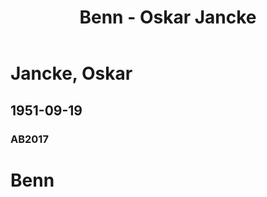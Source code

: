 #+STARTUP: content
#+STARTUP: showall
# +STARTUP: showeverything
#+TITLE: Benn - Oskar Jancke

* Jancke, Oskar
:PROPERTIES:
:EMPF:     1
:FROM: Benn
:TO: Jancke, Oskar
:CUSTOM_ID: jancke_oskar_1898
:GEB:      1898
:TOD:      1957
:END:      
** 1951-09-19
   :PROPERTIES:
   :CUSTOM_ID: jancke1951-09-19
   :TRAD: DLA/Lehmann
   :ORT: Berlin
   :END:
*** AB2017
    :PROPERTIES:
    :NR:       200
    :S:        247
    :AUSL:     
    :FAKS:     
    :S_KOM:    532-33
    :VORL:     
    :END:

* Benn
:PROPERTIES:
:TO: Benn
:FROM: Jancke, Oskar
:END:

